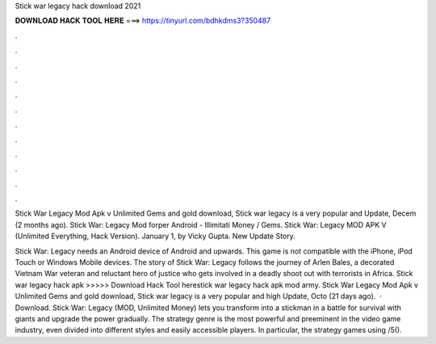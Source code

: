 Stick war legacy hack download 2021



𝐃𝐎𝐖𝐍𝐋𝐎𝐀𝐃 𝐇𝐀𝐂𝐊 𝐓𝐎𝐎𝐋 𝐇𝐄𝐑𝐄 ===> https://tinyurl.com/bdhkdms3?350487



.



.



.



.



.



.



.



.



.



.



.



.

Stick War Legacy Mod Apk v Unlimited Gems and gold download, Stick war legacy is a very popular and Update, Decem (2 months ago). Stick War: Legacy Mod forper Android - Illimitati Money / Gems. Stick War: Legacy MOD APK V (Unlimited Everything, Hack Version). January 1, by Vicky Gupta. New Update Story.

Stick War: Legacy needs an Android device of Android and upwards. This game is not compatible with the iPhone, iPod Touch or Windows Mobile devices. The story of Stick War: Legacy follows the journey of Arlen Bales, a decorated Vietnam War veteran and reluctant hero of justice who gets involved in a deadly shoot out with terrorists in Africa. Stick war legacy hack apk >>>>> Download Hack Tool herestick war legacy hack apk mod army. Stick War Legacy Mod Apk v Unlimited Gems and gold download, Stick war legacy is a very popular and high Update, Octo (21 days ago).  · Download. Stick War: Legacy (MOD, Unlimited Money) lets you transform into a stickman in a battle for survival with giants and upgrade the power gradually. The strategy genre is the most powerful and preeminent in the video game industry, even divided into different styles and easily accessible players. In particular, the strategy games using /5().
